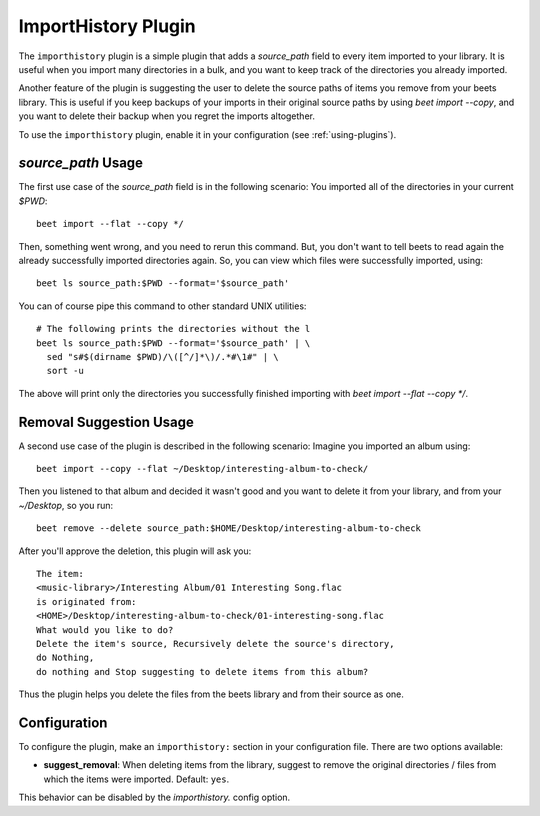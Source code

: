 ImportHistory Plugin
====================

The ``importhistory`` plugin is a simple plugin that adds a `source_path` field
to every item imported to your library. It is useful when you import many
directories in a bulk, and you want to keep track of the directories you
already imported. 

Another feature of the plugin is suggesting the user to delete the source
paths of items you remove from your beets library. This is useful if you keep
backups of your imports in their original source paths by using `beet import
--copy`, and you want to delete their backup when you regret the imports
altogether.

To use the ``importhistory`` plugin, enable it in your configuration (see
:ref:`using-plugins`).

`source_path` Usage
-------------------

The first use case of the `source_path` field is in the following scenario: You
imported all of the directories in your current `$PWD`::

    beet import --flat --copy */

Then, something went wrong, and you need to rerun this command. But, you don't
want to tell beets to read again the already successfully imported directories
again. So, you can view which files were successfully imported, using::

    beet ls source_path:$PWD --format='$source_path'

You can of course pipe this command to other standard UNIX utilities::

    # The following prints the directories without the l
    beet ls source_path:$PWD --format='$source_path' | \
      sed "s#$(dirname $PWD)/\([^/]*\)/.*#\1#" | \
      sort -u

The above will print only the directories you successfully finished importing
with `beet import --flat --copy */`.

Removal Suggestion Usage
------------------------

A second use case of the plugin is described in the following scenario: Imagine
you imported an album using::

    beet import --copy --flat ~/Desktop/interesting-album-to-check/

Then you listened to that album and decided it wasn't good and you want to
delete it from your library, and from your `~/Desktop`, so you run::

    beet remove --delete source_path:$HOME/Desktop/interesting-album-to-check

After you'll approve the deletion, this plugin will ask you::

    The item:
    <music-library>/Interesting Album/01 Interesting Song.flac
    is originated from:
    <HOME>/Desktop/interesting-album-to-check/01-interesting-song.flac
    What would you like to do?
    Delete the item's source, Recursively delete the source's directory,
    do Nothing,
    do nothing and Stop suggesting to delete items from this album?

Thus the plugin helps you delete the files from the beets library and from
their source as one.

Configuration
-------------

To configure the plugin, make an ``importhistory:`` section in your
configuration file. There are two options available:

- **suggest_removal**: When deleting items from the library, suggest to remove
  the original directories / files from which the items were imported.
  Default: ``yes``.

This behavior can be disabled by the `importhistory.`
config option.
